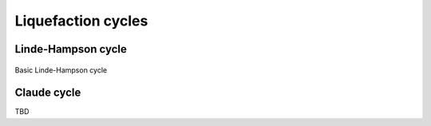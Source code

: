 ===================
Liquefaction cycles
===================

-------------------
Linde-Hampson cycle
-------------------


.. figure:: /static/ThermoFluids/img/ModuleImages/LindeHampson.svg
   :width: 500px
   :align: center
   
   Basic Linde-Hampson cycle
   
------------
Claude cycle
------------

TBD

